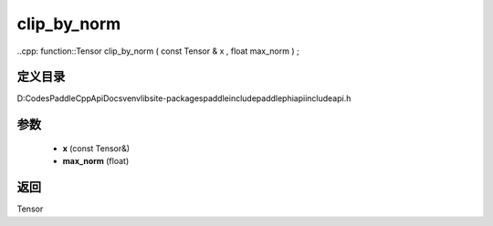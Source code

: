 .. _cn_api_paddle_experimental_clip_by_norm:

clip_by_norm
-------------------------------

..cpp: function::Tensor clip_by_norm ( const Tensor & x , float max_norm ) ;


定义目录
:::::::::::::::::::::
D:\Codes\PaddleCppApiDocs\venv\lib\site-packages\paddle\include\paddle\phi\api\include\api.h

参数
:::::::::::::::::::::
	- **x** (const Tensor&)
	- **max_norm** (float)

返回
:::::::::::::::::::::
Tensor
